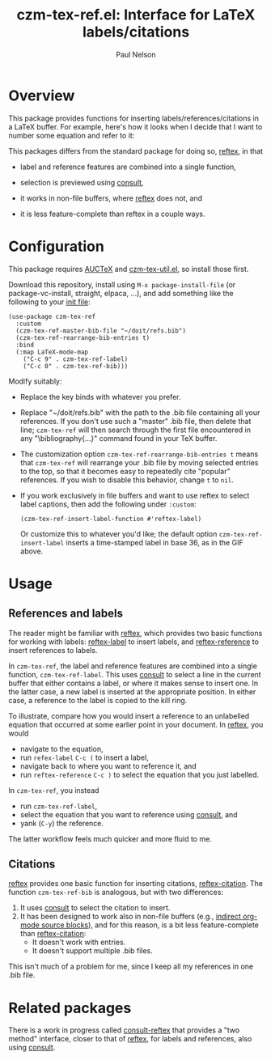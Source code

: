 #+title: czm-tex-ref.el: Interface for LaTeX labels/citations
#+author: Paul Nelson

* Overview
This package provides functions for inserting labels/references/citations in a LaTeX buffer.  For example, here's how it looks when I decide that I want to number some equation and refer to it:

#+attr_html: :width 800px
#+attr_latex: :width 800px
[[./img/gif.gif]]

This packages differs from the standard package for doing so, [[https://www.gnu.org/software/auctex/manual/reftex/index.html][reftex]], in that

- label and reference features are combined into a single function,

- selection is previewed using [[https://github.com/minad/consult][consult]],

- it works in non-file buffers, where [[https://www.gnu.org/software/auctex/manual/reftex/index.html][reftex]] does not, and

- it is less feature-complete than reftex in a couple ways.

* Configuration
This package requires [[https://www.gnu.org/software/auctex/manual/auctex/Installation.html#Installation][AUCTeX]] and [[https://github.com/ultronozm/czm-tex-util.el][czm-tex-util.el]], so install those first.

Download this repository, install using =M-x package-install-file= (or package-vc-install, straight, elpaca, ...), and add something like the following to your [[https://www.emacswiki.org/emacs/InitFile][init file]]:
#+begin_src elisp
(use-package czm-tex-ref
  :custom
  (czm-tex-ref-master-bib-file "~/doit/refs.bib")
  (czm-tex-ref-rearrange-bib-entries t)
  :bind
  (:map LaTeX-mode-map
	("C-c 9" . czm-tex-ref-label)
	("C-c 0" . czm-tex-ref-bib)))
#+end_src

Modify suitably:
- Replace the key binds with whatever you prefer.
- Replace "~/doit/refs.bib" with the path to the .bib file containing all your references.  If you don't use such a "master" .bib file, then delete that line; =czm-tex-ref= will then search through the first file encountered in any "\bibliography{...}" command found in your TeX buffer.
- The customization option =czm-tex-ref-rearrange-bib-entries t= means that =czm-tex-ref= will rearrange your .bib file by moving selected entries to the top, so that it becomes easy to repeatedly cite "popular" references.  If you wish to disable this behavior, change =t= to =nil=.
- If you work exclusively in file buffers and want to use reftex to select label captions, then add the following under =:custom=:
  #+begin_src elisp
   (czm-tex-ref-insert-label-function #'reftex-label)
  #+end_src
  Or customize this to whatever you'd like; the default option =czm-tex-ref-insert-label= inserts a time-stamped label in base 36, as in the GIF above.

* Usage

** References and labels
The reader might be familiar with [[https://www.gnu.org/software/auctex/manual/reftex/index.html][reftex]], which provides two basic functions for working with labels: [[https://www.gnu.org/software/auctex/manual/reftex/Creating-Labels.html#Creating-Labels][reftex-label]] to insert labels, and [[https://www.gnu.org/software/auctex/manual/reftex/Referencing-Labels.html#Referencing-Labels][reftex-reference]] to insert references to labels.

In =czm-tex-ref=, the label and reference features are combined into a single function, =czm-tex-ref-label=.  This uses [[https://github.com/minad/consult][consult]] to select a line in the current buffer that either contains a label, or where it makes sense to insert one.  In the latter case, a new label is inserted at the appropriate position.  In either case, a reference to the label is copied to the kill ring.

To illustrate, compare how you would insert a reference to an unlabelled equation that occurred at some earlier point in your document.  In [[https://www.gnu.org/software/auctex/manual/reftex/index.html][reftex]], you would
- navigate to the equation,
- run =refex-label= ~C-c (~ to insert a label,
- navigate back to where you want to reference it, and
- run  =reftex-reference= ~C-c )~ to select the equation that you just labelled.

In =czm-tex-ref=, you instead
- run =czm-tex-ref-label=,
- select the equation that you want to reference using [[https://github.com/minad/consult][consult]], and
- yank (=C-y=) the reference.

The latter workflow feels much quicker and more fluid to me.

** Citations

[[https://www.gnu.org/software/auctex/manual/reftex/index.html][reftex]] provides one basic function for inserting citations, [[https://www.gnu.org/software/auctex/manual/reftex/Creating-Citations.html#Creating-Citations][reftex-citation]].  The function =czm-tex-ref-bib= is analogous, but with two differences:
1. It uses [[https://github.com/minad/consult][consult]] to select the citation to insert.
2. It has been designed to work also in non-file buffers (e.g., [[https://orgmode.org/manual/Editing-Source-Code.html][indirect org-mode source blocks]]), and for this reason, is a bit less feature-complete than [[https://www.gnu.org/software/auctex/manual/reftex/Creating-Citations.html#Creating-Citations][reftex-citation]]:
   - It doesn't work with \bibitem entries.
   - It doesn't support multiple .bib files.

This isn't much of a problem for me, since I keep all my references in one .bib file.

* Related packages
There is a work in progress called [[https://github.com/karthink/consult-reftex][consult-reftex]] that provides a "two method" interface, closer to that of [[https://www.gnu.org/software/auctex/manual/reftex/index.html][reftex]], for labels and references, also using [[https://github.com/minad/consult][consult]].
